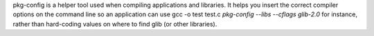 pkg-config is a helper tool used when compiling applications and libraries.
It helps you insert the correct compiler options on the command line so an
application can use gcc -o test test.c `pkg-config --libs --cflags glib-2.0`
for instance, rather than hard-coding values on where to find glib (or other
libraries).

